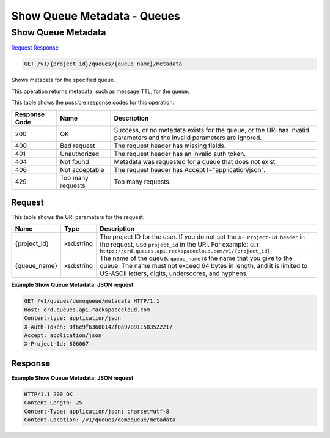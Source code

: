 =============================================================================
Show Queue Metadata -  Queues
=============================================================================

Show Queue Metadata
~~~~~~~~~~~~~~~~~~~~~~~~~

`Request <GET_show_queue_metadata_v1_project_id_queues_queue_name_metadata.rst#request>`__
`Response <GET_show_queue_metadata_v1_project_id_queues_queue_name_metadata.rst#response>`__

.. code-block:: javascript

    GET /v1/{project_id}/queues/{queue_name}/metadata

Shows metadata for the specified queue.

This operation returns metadata, such as message TTL, for the queue.



This table shows the possible response codes for this operation:


+--------------------------+-------------------------+-------------------------+
|Response Code             |Name                     |Description              |
+==========================+=========================+=========================+
|200                       |OK                       |Success, or no metadata  |
|                          |                         |exists for the queue, or |
|                          |                         |the URI has invalid      |
|                          |                         |parameters and the       |
|                          |                         |invalid parameters are   |
|                          |                         |ignored.                 |
+--------------------------+-------------------------+-------------------------+
|400                       |Bad request              |The request header has   |
|                          |                         |missing fields.          |
+--------------------------+-------------------------+-------------------------+
|401                       |Unauthorized             |The request header has   |
|                          |                         |an invalid auth token.   |
+--------------------------+-------------------------+-------------------------+
|404                       |Not found                |Metadata was requested   |
|                          |                         |for a queue that does    |
|                          |                         |not exist.               |
+--------------------------+-------------------------+-------------------------+
|406                       |Not acceptable           |The request header has   |
|                          |                         |Accept                   |
|                          |                         |!="application/json".    |
+--------------------------+-------------------------+-------------------------+
|429                       |Too many requests        |Too many requests.       |
+--------------------------+-------------------------+-------------------------+


Request
^^^^^^^^^^^^^^^^^

This table shows the URI parameters for the request:

+-------------+-----------+------------------------------------------------------------+
|Name         |Type       |Description                                                 |
+=============+===========+============================================================+
|{project_id} |xsd:string |The project ID for the user. If you do not set the ``X-     |
|             |           |Project-Id header`` in the request, use ``project_id`` in   |
|             |           |the URI. For example: ``GET                                 |
|             |           |https://ord.queues.api.rackspacecloud.com/v1/{project_id}`` |
+-------------+-----------+------------------------------------------------------------+
|{queue_name} |xsd:string |The name of the queue. ``queue_name`` is the name that you  |
|             |           |give to the queue. The name must not exceed 64 bytes in     |
|             |           |length, and it is limited to US-ASCII letters, digits,      |
|             |           |underscores, and hyphens.                                   |
+-------------+-----------+------------------------------------------------------------+








**Example Show Queue Metadata: JSON request**


.. code::

    GET /v1/queues/demoqueue/metadata HTTP/1.1
    Host: ord.queues.api.rackspacecloud.com
    Content-type: application/json
    X-Auth-Token: 0f6e9f63600142f0a970911583522217
    Accept: application/json
    X-Project-Id: 806067


Response
^^^^^^^^^^^^^^^^^^





**Example Show Queue Metadata: JSON request**


.. code::

    HTTP/1.1 200 OK
    Content-Length: 25
    Content-Type: application/json; charset=utf-8
    Content-Location: /v1/queues/demoqueue/metadata

